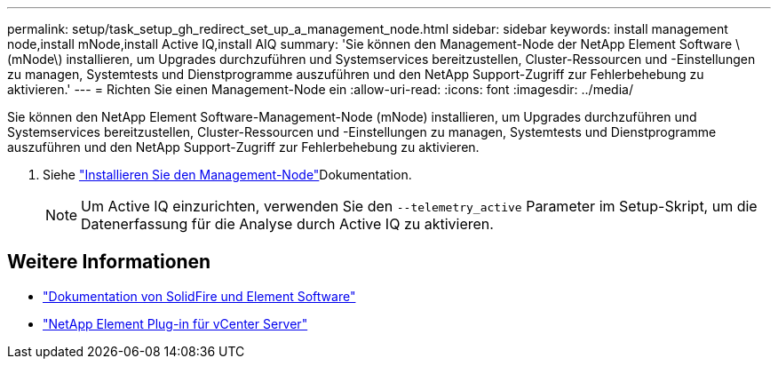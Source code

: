 ---
permalink: setup/task_setup_gh_redirect_set_up_a_management_node.html 
sidebar: sidebar 
keywords: install management node,install mNode,install Active IQ,install AIQ 
summary: 'Sie können den Management-Node der NetApp Element Software \(mNode\) installieren, um Upgrades durchzuführen und Systemservices bereitzustellen, Cluster-Ressourcen und -Einstellungen zu managen, Systemtests und Dienstprogramme auszuführen und den NetApp Support-Zugriff zur Fehlerbehebung zu aktivieren.' 
---
= Richten Sie einen Management-Node ein
:allow-uri-read: 
:icons: font
:imagesdir: ../media/


[role="lead"]
Sie können den NetApp Element Software-Management-Node (mNode) installieren, um Upgrades durchzuführen und Systemservices bereitzustellen, Cluster-Ressourcen und -Einstellungen zu managen, Systemtests und Dienstprogramme auszuführen und den NetApp Support-Zugriff zur Fehlerbehebung zu aktivieren.

. Siehe link:../mnode/task_mnode_install.html["Installieren Sie den Management-Node"]Dokumentation.
+

NOTE: Um Active IQ einzurichten, verwenden Sie den `--telemetry_active` Parameter im Setup-Skript, um die Datenerfassung für die Analyse durch Active IQ zu aktivieren.





== Weitere Informationen

* https://docs.netapp.com/us-en/element-software/index.html["Dokumentation von SolidFire und Element Software"]
* https://docs.netapp.com/us-en/vcp/index.html["NetApp Element Plug-in für vCenter Server"^]

